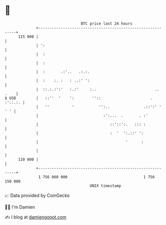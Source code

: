 * 👋

#+begin_example
                                     BTC price last 24 hours                    
                 +------------------------------------------------------------+ 
         115 000 |                                                            | 
                 | ':                                                         | 
                 |  :                                                         | 
                 |  :                                                         | 
                 |  :       .:'..   .:.:.                                     | 
                 |  :    :. :   : ..:' ':                                     | 
                 |  ::.:.:':'   :.:'     :..                          .. .    | 
   $ USD         |   ::''  '    ':        ''::                      . :'::.:. | 
                 |   ''          '           '':..               .::':' ' ' ' | 
                 |                             :':...  .       . :'           | 
                 |                                ::'::':.   ::: :            | 
                 |                                :  '  ':.::' ':             | 
                 |                                       '      :             | 
                 |                                                            | 
         110 000 |                                                            | 
                 +------------------------------------------------------------+ 
                  1 756 060 000                                  1 756 150 000  
                                         UNIX timestamp                         
#+end_example
📈 Data provided by CoinGecko

🧑‍💻 I'm Damien

✍️ I blog at [[https://www.damiengonot.com][damiengonot.com]]
